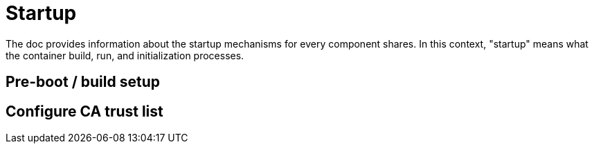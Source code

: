 = Startup

The doc provides information about the startup mechanisms for every component
shares. In this context, "startup" means what the container build, run, and
initialization processes.

== Pre-boot / build setup



== Configure CA trust list


